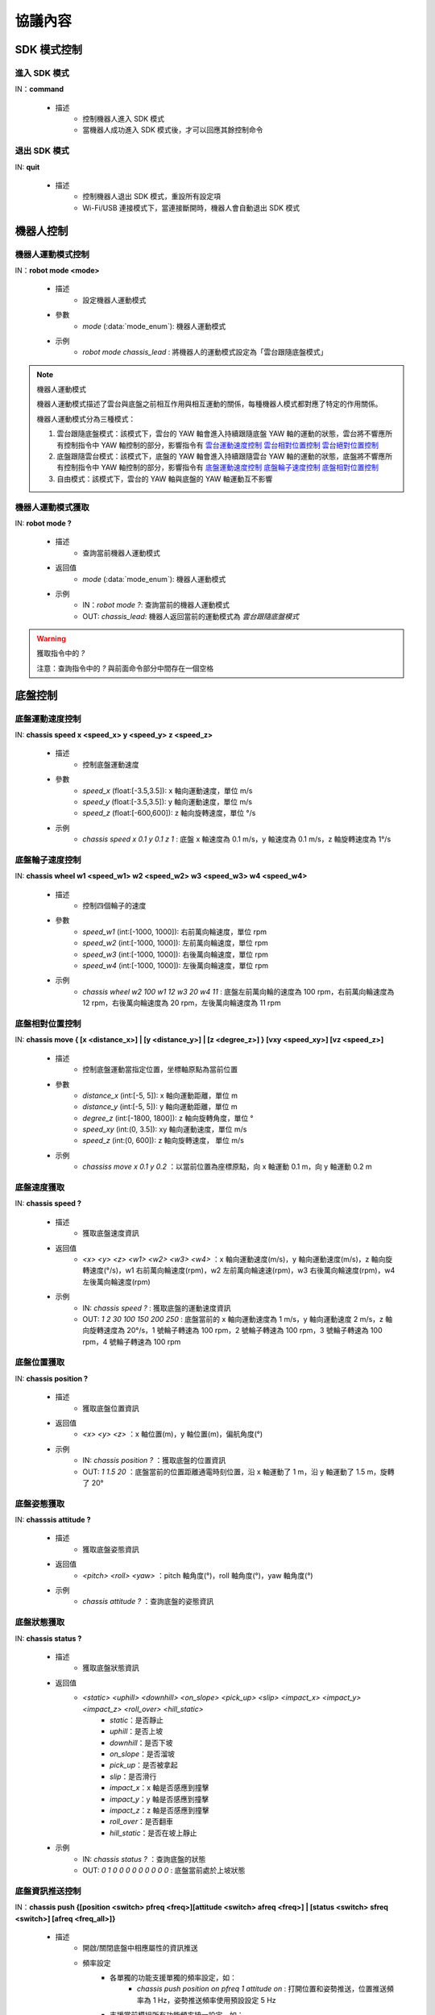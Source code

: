 =========
協議內容
=========

*************************
SDK 模式控制
*************************

^^^^^^^^^^^^^^^^^^^^^^^^^
進入 SDK 模式
^^^^^^^^^^^^^^^^^^^^^^^^^

IN：**command**

    - 描述
        - 控制機器人進入 SDK 模式
        - 當機器人成功進入 SDK 模式後，才可以回應其餘控制命令


^^^^^^^^^^^^^^^^^^^^^^^^^
退出 SDK 模式
^^^^^^^^^^^^^^^^^^^^^^^^^


IN: **quit**

    - 描述
        - 控制機器人退出 SDK 模式，重設所有設定項
        - Wi-Fi/USB 連接模式下，當連接斷開時，機器人會自動退出 SDK 模式

*************************
機器人控制
*************************

^^^^^^^^^^^^^^^^^^^^^^^^^
機器人運動模式控制
^^^^^^^^^^^^^^^^^^^^^^^^^

IN：**robot mode <mode>**
  
    - 描述
        - 設定機器人運動模式
    - 參數
        - *mode* (:data:`mode_enum`): 機器人運動模式
    - 示例
        - *robot mode chassis_lead* : 將機器人的運動模式設定為「雲台跟隨底盤模式」

.. note:: 機器人運動模式

    機器人運動模式描述了雲台與底盤之前相互作用與相互運動的關係，每種機器人模式都對應了特定的作用關係。

    機器人運動模式分為三種模式：

    1. 雲台跟隨底盤模式：該模式下，雲台的 YAW 軸會進入持續跟隨底盤 YAW 軸的運動的狀態，雲台將不響應所有控制指令中 YAW 軸控制的部分，影響指令有 `雲台運動速度控制`_ `雲台相對位置控制`_ `雲台絕對位置控制`_
    2. 底盤跟隨雲台模式：該模式下，底盤的 YAW 軸會進入持續跟隨雲台 YAW 軸的運動的狀態，底盤將不響應所有控制指令中 YAW 軸控制的部分，影響指令有 `底盤運動速度控制`_ `底盤輪子速度控制`_ `底盤相對位置控制`_
    3. 自由模式：該模式下，雲台的 YAW 軸與底盤的 YAW 軸運動互不影響

^^^^^^^^^^^^^^^^^^^^^^^^^
機器人運動模式獲取
^^^^^^^^^^^^^^^^^^^^^^^^^

IN: **robot mode ?**

    - 描述
        - 查詢當前機器人運動模式
    - 返回值
        - *mode* (:data:`mode_enum`): 機器人運動模式
    - 示例
        - IN：*robot mode ?*: 查詢當前的機器人運動模式
        - OUT: *chassis_lead*: 機器人返回當前的運動模式為 *雲台跟隨底盤模式*

.. warning:: 獲取指令中的 *?*

    注意：查詢指令中的 *?* 與前面命令部分中間存在一個空格

*************************
底盤控制
*************************

^^^^^^^^^^^^^^^^^^^^^^^^^
底盤運動速度控制
^^^^^^^^^^^^^^^^^^^^^^^^^

IN: **chassis speed x <speed_x>  y <speed_y> z <speed_z>**

    - 描述
        - 控制底盤運動速度
    - 參數
        - *speed_x* (float:[-3.5,3.5]): x 軸向運動速度，單位 m/s
        - *speed_y* (float:[-3.5,3.5]): y 軸向運動速度，單位 m/s
        - *speed_z* (float:[-600,600]): z 軸向旋轉速度，單位 °/s
    - 示例
        - *chassis speed x 0.1 y 0.1 z 1* : 底盤 x 軸速度為 0.1 m/s，y 軸速度為 0.1 m/s，z 軸旋轉速度為 1°/s 


^^^^^^^^^^^^^^^^^^^^^^^^^
底盤輪子速度控制
^^^^^^^^^^^^^^^^^^^^^^^^^

IN: **chassis wheel w1 <speed_w1> w2 <speed_w2> w3 <speed_w3> w4 <speed_w4>**
    
    - 描述
        - 控制四個輪子的速度
    - 參數
        - *speed_w1* (int:[-1000, 1000]): 右前萬向輪速度，單位 rpm
        - *speed_w2* (int:[-1000, 1000]): 左前萬向輪速度，單位 rpm
        - *speed_w3* (int:[-1000, 1000]): 右後萬向輪速度，單位 rpm
        - *speed_w4* (int:[-1000, 1000]): 左後萬向輪速度，單位 rpm
    - 示例
        - *chassis wheel w2 100 w1 12 w3 20 w4 11* : 底盤左前萬向輪的速度為 100 rpm，右前萬向輪速度為 12 rpm，右後萬向輪速度為 20 rpm，左後萬向輪速度為 11 rpm

^^^^^^^^^^^^^^^^^^^^^^^^^
底盤相對位置控制
^^^^^^^^^^^^^^^^^^^^^^^^^

IN: **chassis move { [x <distance_x>] | [y <distance_y>] | [z <degree_z>] } [vxy <speed_xy>] [vz <speed_z>]**
    
    - 描述
        - 控制底盤運動當指定位置，坐標軸原點為當前位置
    - 參數
        - *distance_x* (int:[-5, 5]): x 軸向運動距離，單位 m
        - *distance_y* (int:[-5, 5]): y 軸向運動距離，單位 m
        - *degree_z* (int:[-1800, 1800]): z 軸向旋轉角度，單位 °
        - *speed_xy* (int:(0, 3.5]): xy 軸向運動速度，單位 m/s
        - *speed_z* (int:(0, 600]): z 軸向旋轉速度， 單位 m/s
    - 示例
        - *chassiss move x 0.1 y 0.2* ：以當前位置為座標原點，向 x 軸運動 0.1 m，向 y 軸運動 0.2 m

^^^^^^^^^^^^^^^^^^^^^^^^^
底盤速度獲取
^^^^^^^^^^^^^^^^^^^^^^^^^

IN: **chassis speed ?**

    - 描述
        - 獲取底盤速度資訊
    - 返回值
        - *<x> <y> <z> <w1> <w2> <w3> <w4>* ：x 軸向運動速度(m/s)，y 軸向運動速度(m/s)，z 軸向旋轉速度(°/s)，w1 右前萬向輪速度(rpm)，w2 左前萬向輪速速(rpm)，w3 右後萬向輪速度(rpm)，w4 左後萬向輪速度(rpm)
    - 示例
        - IN: *chassis speed ?* : 獲取底盤的運動速度資訊
        - OUT: *1 2 30 100 150 200 250* : 底盤當前的 x 軸向運動速度為 1 m/s，y 軸向運動速度 2 m/s，z 軸向旋轉速度為 20°/s，1 號輪子轉速為 100 rpm，2 號輪子轉速為 100 rpm，3 號輪子轉速為 100 rpm，4 號輪子轉速為 100 rpm


^^^^^^^^^^^^^^^^^^^^^^^^^
底盤位置獲取
^^^^^^^^^^^^^^^^^^^^^^^^^

IN: **chassis position ?**

    - 描述
        - 獲取底盤位置資訊
    - 返回值
        - *<x> <y> <z>* ：x 軸位置(m)，y 軸位置(m)，偏航角度(°)
    - 示例
        - IN: *chassis position ?* ：獲取底盤的位置資訊
        - OUT: *1 1.5 20* ：底盤當前的位置距離通電時刻位置，沿 x 軸運動了 1 m，沿 y 軸運動了 1.5 m，旋轉了 20°

^^^^^^^^^^^^^^^^^^^^^^^^^
底盤姿態獲取
^^^^^^^^^^^^^^^^^^^^^^^^^

IN: **chasssis attitude ?**

    - 描述
        - 獲取底盤姿態資訊
    - 返回值
        - *<pitch> <roll> <yaw>* ：pitch 軸角度(°)，roll 軸角度(°)，yaw 軸角度(°)
    - 示例
        - *chassis attitude ?* ：查詢底盤的姿態資訊

^^^^^^^^^^^^^^^^^^^^^^^^^
底盤狀態獲取
^^^^^^^^^^^^^^^^^^^^^^^^^

IN: **chassis status ?**

    - 描述 
        - 獲取底盤狀態資訊
    - 返回值
        - *<static> <uphill> <downhill> <on_slope> <pick_up> <slip> <impact_x> <impact_y> <impact_z> <roll_over> <hill_static>* 
            - *static*：是否靜止
            - *uphill*：是否上坡
            - *downhill*：是否下坡
            - *on_slope*：是否溜坡
            - *pick_up*：是否被拿起
            - *slip*：是否滑行
            - *impact_x*：x 軸是否感應到撞擊
            - *impact_y*：y 軸是否感應到撞擊
            - *impact_z*：z 軸是否感應到撞擊
            - *roll_over*：是否翻車
            - *hill_static*：是否在坡上靜止
    - 示例
        - IN: *chassis status ?* ：查詢底盤的狀態
        - OUT: *0 1 0 0 0 0 0 0 0 0 0* : 底盤當前處於上坡狀態

^^^^^^^^^^^^^^^^^^^^^^^^^
底盤資訊推送控制
^^^^^^^^^^^^^^^^^^^^^^^^^

IN：**chassis push {[position <switch> pfreq <freq>][attitude <switch> afreq <freq>] | [status <switch> sfreq <switch>] [afreq <freq_all>]}**

    - 描述
        - 開啟/關閉底盤中相應屬性的資訊推送
        - 頻率設定
            - 各單獨的功能支援單獨的頻率設定，如：
                - *chassis push position on pfreq 1 attitude on* : 打開位置和姿勢推送，位置推送頻率為 1 Hz，姿勢推送頻率使用預設設定 5 Hz
            - 支援當前模組所有功能頻率統一設定，如：
                - chassis push freq 10 #chassis 推送統一為 10 Hz
                - chassis push position pfreq 1 freq 5 #此時有 freq 參數，將會忽略 pfreq
            - 支援的頻率 1, 5, 10, 20, 30, 50
        - 推送資料格式參見 `底盤推送資訊資料`_
    - 參數
        - *switch* (:data:`switch_enum`) ：當此處參數使用 *on* 時，表示開啟對應屬性的推送；當此處參數使用 *off* 時，表示關閉對應屬性的推送
        - *freq* (int:(1,5,10,20,30,50)) ：對應的屬性推送的推送頻率
        - *freq_all* (int:(1,5,10,20,30,50)) : 整個底盤所有相關推送資訊的推送頻率
    - 示例
        - *chassis push attitude on* : 開啟底盤姿態資訊推送
        - *chassis push attitude on status on* ：開啟底盤姿態、狀態資訊推送
        - *chassis push attitude on afreq 1 status on sfreq 5* ：開啟底盤的姿態資訊推送，推送頻率為每秒一次，同時開啟底盤的狀態資訊推送，推送頻率為每秒五次
        - *chassis push freq 10* ：底盤所有資訊推送的頻率為每秒十次

^^^^^^^^^^^^^^^^^^^^^^^^^
底盤推送資訊資料
^^^^^^^^^^^^^^^^^^^^^^^^^

OUT: **chassis push <attr> <data>**

    - 描述
        - 當使用者使能底盤資訊推送後，機器人會以設定的頻率向使用者推送相應資訊
    - 參數
        - *attr* (:data:`chassis_push_attr_enum`) : 訂閱的屬性名稱
        - *data* : 訂閱的屬性資料
            - 當 *attr* 為 **position** 時，*data* 內容為 *<x> <y>*
            - 當 *attr* 為 **attitude** 時，*data* 內容為 *<pitch> <roll> <yaw>*
            - 當 *attr* 為 **status** 時，*data* 內容為 *<static> <uphill> <downhill> <on_slope> <pick_up> <slip> <impact_x> <impact_y> <impact_z> <roll_over> <hill_static>*
    - 示例
        - *chassis push attitude 0.1 1 3* ：當前底盤的 pitch、roll、yaw 姿態資訊分別為 0.1、1、3

*************************
雲台控制
*************************

^^^^^^^^^^^^^^^^^^^^^^^^^
雲台運動速度控制
^^^^^^^^^^^^^^^^^^^^^^^^^

IN: **gimbal speed p <speed> y <speed>**

    - 描述
        - 控制雲台運動速度
    - 參數
        - *p* (float:[-450, 450]) ：pitch 軸速度，單位 °/s
        - *y* (float:[-450, 450]) ：yaw 軸速度，單位 °/s
    - 示例
        - *gimbal speed p 1 y 1* ：雲台的 pitch 軸速度為 1°/s，yaw 軸速度為 1°/s

^^^^^^^^^^^^^^^^^^^^^^^^^
雲台相對位置控制
^^^^^^^^^^^^^^^^^^^^^^^^^

IN: **gimbal move { [p <degree>] [y <degree>] } [vp <speed>] [vy <speed>]**

    - 描述
        - 控制雲台運動到指定位置，坐標軸原點為當前位置
    - 參數 
        - *p* (float:[-55, 55]) ：pitch 軸角度，單位 °
        - *y* (float:[-55, 55]) ：yaw 軸角度，單位 °
        - *vp* (float:[0, 540]) ：pitch 軸運動速速，單位 °/s
        - *vy* (float:[0, 540]) ：yaw 軸運動速度，單位 °/s
    - 示例
        - *gimbal move p 10* ：以當前位置為座標基準，控制雲台運動到 pitch 軸角度為 10° 的狀態

^^^^^^^^^^^^^^^^^^^^^^^^^
雲台絕對位置控制
^^^^^^^^^^^^^^^^^^^^^^^^^

IN: **gimbal moveto { [p <degree>] [y <degree>] } [vp <speed>] [vy <speed>]**

    - 描述
        - 控制雲台運動到指定位置，坐標軸原點為通電位置
    - 參數
        - *p* (int:[-25, 30]) ：pitch 軸角度(°)
        - *y* (int:[-250, 250]) ：yaw 軸角度(°)
        - *vp* (int:[0, 540]) ：pitch 軸運動速速(°)
        - *vy* (int:[0, 540]) ：yaw 軸運動速度(°)
    - 示例
        - *giimbal moveto p 10 y -20 vp 0.1* ：以機器人通電位置為座標基準，控制雲台運動到 pitch 軸角度為 10°，yaw 軸角度為 -20° 的狀態，運動時指定 pitch 軸的運動速度為 0.1°/s

^^^^^^^^^^^^^^^^^^^^^^^^^
雲台休眠控制
^^^^^^^^^^^^^^^^^^^^^^^^^

IN: **gimbal suspend**

    - 描述
        - 控制雲台進入休眠狀態
    - 示例
        - *gimbal suspend* ：使雲台進入休眠狀態

^^^^^^^^^^^^^^^^^^^^^^^^^
雲台恢復控制
^^^^^^^^^^^^^^^^^^^^^^^^^

IN: **gimbal resume**

    - 描述
        - 控制雲台從休眠狀態中恢復
    - 參數
        - *None*
    - 示例
        - *gimbal resume* ：使雲台退出休眠狀態

.. warning:: 休眠狀態
    當雲台進入休眠狀態時，雲台兩軸電機將會釋放控制力，雲台整體不回應任何控制指令。

    要解除雲台休眠狀態，請參見 `雲台恢復控制`_

^^^^^^^^^^^^^^^^^^^^^^^^^
雲台回中控制
^^^^^^^^^^^^^^^^^^^^^^^^^

IN: **gimbal recenter**

    - 描述
        - 雲台回中
    - 示例
        - *gimbal recenter* ：控制雲台回中

^^^^^^^^^^^^^^^^^^^^^^^^^
雲台姿態獲取
^^^^^^^^^^^^^^^^^^^^^^^^^

IN: **gimbal attitude ?**

    - 描述
        - 獲取雲台姿態資訊
    - 返回值
        - *<pitch> <yaw>* ：pitch 軸角度(°)，yaw 軸角度(°)
    - 示例
        - IN：*gimbal attitude ?* ：查詢雲台的角度資訊
        - OUT: *-10 20* ：雲台當前 pitch 軸角度 -10°，yaw 軸角度 20°

^^^^^^^^^^^^^^^^^^^^^^^^^
雲台資訊推送控制
^^^^^^^^^^^^^^^^^^^^^^^^^

IN: **gimbal push <attr> <switch> [afreq <freq_all>]**

    - 描述
        - 開啟/關閉雲台中相應屬性的資訊推送,
        - 推送資料格式參見 `雲台推送資訊資料`_
    - 參數
        - *attr* (:data:`gimbal_push_attr_enum`) : 訂閱的屬性名稱
        - *switch* (:data:`switch_enum`) ：當此處參數使用 *on* 時，表示打開對應屬性的推送；當此處參數使用 *off* 時，表示關閉對應屬性的推送
        - *freq_all* : 雲台所有相關推送資訊的推送頻率
    - 示例
        - *gimbal push attitude on* ：打開雲台的資訊推送

^^^^^^^^^^^^^^^^^^^^^^^^^
雲台推送資訊資料
^^^^^^^^^^^^^^^^^^^^^^^^^

OUT: **gimabal push <attr> <data>**

    - 描述
        - 當使用者使能雲台資訊推送後，機器人會以設定的頻率向使用者推送相應資訊
    - 參數
        - *attr* (:data:`gimbal_push_attr_enum`) : 訂閱的屬性名稱
        - *data*: 訂閱的屬性資料
            - 當 *attr* 為 **attitude** 時，*data* 內容為 *<pitch> <yaw>*
    - 示例
        - *gimbal push attitude 20 10* ：當前雲台的 pitch 角度為 20°，yaw 角度為 10°

*************************
發射器控制
*************************

^^^^^^^^^^^^^^^^^^^^^^^^^
發射器單次發射量控制
^^^^^^^^^^^^^^^^^^^^^^^^^

IN：**blaster bead <num>**

    - 描述
        - 設定發射器單次發射量
    - 參數
        - *num* (int:[1,5]) ：發射量
    - 示例
        - *blaster bead 2* ：控制發射器單次發射兩發

^^^^^^^^^^^^^^^^^^^^^^^^^
發射器發射控制
^^^^^^^^^^^^^^^^^^^^^^^^^

IN: **blaster fire**

    - 描述
        - 控制水彈槍發射一次
    - 示例
        - *blaster fire* ：控制水彈槍發射一次

^^^^^^^^^^^^^^^^^^^^^^^^^
發射器單次發射量獲取
^^^^^^^^^^^^^^^^^^^^^^^^^

IN: **blaster bead ?**

    - - 描述
        - 獲取水彈槍單次發射的水彈數
    - 返回值
        - *<num>* ：水彈槍單次發射的水彈數
    - 示例
        - IN: *blaster bead ?* ：查詢水彈槍單次發射的水彈數
        - OUT: *3* ：當前水彈槍單次發射水彈數量為 3

*************************
裝甲板控制
*************************

^^^^^^^^^^^^^^^^^^^^^^^^^
裝甲板靈敏度控制
^^^^^^^^^^^^^^^^^^^^^^^^^

IN: **armor sensitivity <value>**
    
    - 描述
        - 設定裝甲板打擊檢測靈敏度
    - 參數
        - *value* (int:[1,10]) ：裝甲板靈敏度，數值越大，越容易檢測到打擊。預設靈敏度值為 5
    - 示例
        - *armor sensitivity 1* ：設定裝甲板打擊檢測靈敏度為 1

^^^^^^^^^^^^^^^^^^^^^^^^^
裝甲板靈敏度獲取
^^^^^^^^^^^^^^^^^^^^^^^^^

IN: **armor sensitivity ?**

    - 描述
        - 獲取裝甲板打擊檢測靈敏度
    - 參數
        - *<value>* ：裝甲板靈敏度
    - 示例
        - IN: *armor sensitivity ?* ：查詢裝甲板打擊檢測靈敏度
        - OUT: *5* ：查询装甲板打击检测灵敏度

^^^^^^^^^^^^^^^^^^^^^^^^^
装甲板事件上报控制
^^^^^^^^^^^^^^^^^^^^^^^^^

IN: **armor event <attr> <switch>**

    - 描述
        - 控制装甲板检测事件上报
        - 事件上报数据格式参见 `装甲板事件上报数据`_
    - 参数
        - *attr* (:data:`armor_event_attr_enum`) : 事件属性名称
        - *switch* (:data:`switch_enum`) : 事件属性控制开关
    - 示例
        - *armor event hit on* ：打开装甲板检测事件推送

^^^^^^^^^^^^^^^^^^^^^^^^^
装甲板事件上报数据
^^^^^^^^^^^^^^^^^^^^^^^^^

OUT: **armor event hit <index> <type>**

    - 描述
        - 當發生裝甲板敲擊事件時，可以從事件推送埠接收到該消息
    - 參數
        - *index* (int:[1, 6]) ：當前發生敲擊事件的裝甲板 ID
            - ``1`` 前
            - ``2`` 前
            - ``3`` 前
            - ``4`` 前
            - ``5`` 前
            - ``6`` 前
        - *type* (int:[0, 2]) ：當前敲擊事件的種類
            - ``0`` 水彈攻擊
            - ``1`` 撞擊
            - ``2`` 手敲擊
    - 示例
        - *armor event hit 1 0* ：1 號裝甲板檢測到水彈槍攻擊

*************************
聲音識別控制
*************************

^^^^^^^^^^^^^^^^^^^^^^^^^
聲音識別事件上報控制
^^^^^^^^^^^^^^^^^^^^^^^^^

IN: **sound event <attr> <switch>**

    - 描述
        - 聲音識別時間上報控制，開啟之後會有相關的事件上報
        - 事件上報資料格式詳參見 `聲音識別事件上報資料`_
    - 參數
        - *attr* (:data:`sound_event_attr_enum`) : 事件屬性名稱
        - *switch* (:data:`switch_enum`) : 事件屬性控制開關
    - 示例
        - *sound event applause on* ：開啟聲音（掌聲）識別

^^^^^^^^^^^^^^^^^^^^^^^^^
聲音識別事件上報資料
^^^^^^^^^^^^^^^^^^^^^^^^^

OUT: **sound event <attr> <data>**

    - 描述
        - 當發生特定聲音事件時，可以從事件推送埠接收到該資料
        - 使能該事件請參見 `聲音識別事件上報控制`_
    - 參數
        - *attr* (:data:`sound_event_attr_enum`):  事件屬性名稱
        - *data* ：事件屬性資料
            - 當 *attr* 為 ``applause`` 時， *data* 為 *<count>*，表示短時間內擊掌的次數
    - 示例
        - *sound event applause 2* ：識別到短時間內有 2 次拍掌

*************************
PWM 控制
*************************

^^^^^^^^^^^^^^^^^^^^^^^^^
PWM 輸出占空比控制
^^^^^^^^^^^^^^^^^^^^^^^^^

IN: **pwm value <port_mask> <value>**

    - 描述
        - PWM 輸出占空比設定
    - 參數
        - *port_mask* (hex:0-0xffff) ：PWM 拓展口遮罩組合, 編號為 X 的輸出口對應掩碼為 **1 << (X-1)**
        - *value* (float:0-100) ：PWM 輸出占空比，預設輸出為 12.5
    - 示例
        - *pwm value 1 50* : 控制 1 號 PWM 口的占空比為 50%

^^^^^^^^^^^^^^^^^^^^^^^^^
PWM 輸出頻率控制
^^^^^^^^^^^^^^^^^^^^^^^^^

IN: **pwm freq <port_mask> <value>**

    - 描述
        - PWM 輸出頻率設定
    - 參數
        - *port_mask* (hex:0-0xffff) ：PWM 拓展口掩碼組合, 編號為 X 的輸出口對應遮罩為 **1 << (X-1)**
        - *value* (int:XXX) ：PWM 輸出頻率值
    - 示例
        - *pwm freq 1 1000* : 控制 1 號 PWM 口的頻率為 1000 Hz

*************************
感測器轉接板控制
*************************

^^^^^^^^^^^^^^^^^^^^^^^^^
感測器轉接板 ADC 值獲取
^^^^^^^^^^^^^^^^^^^^^^^^^

IN: **sensor_adapter adc id <adapter_id> port <port_num> ?**

    - 描述
        - 獲取感測器轉接板的 ADC 數值
    - 參數
        - *adapter_id* (int:[1, 6]) ：轉接板的 ID 號
        - *port_num* (int:[1, 2]) ：port 的編號
    - 返回值
        - *adc_value* ：測量得到相應轉接板上指定埠的電壓值，電壓取值範圍[0V, 3,3V] 
    - 示例
        - IN: *sensor_adapter adc id 1 port 1 ?* : 查詢 1 號轉接板上 1 號埠的 ADC 數值
        - OUT: *1.1* ：當前查詢埠 ADC 值為 1.1

^^^^^^^^^^^^^^^^^^^^^^^^^
感測器轉接板 IO 值獲取
^^^^^^^^^^^^^^^^^^^^^^^^^

IN: **sensor_adapter io_level id <adapter_id> port <port_num> ?**

    - - 描述
        - 獲取感測器轉接板 IO 口的邏輯電平
    - 參數
        - *adapter_id* (int:[1, 6]) ：轉接板的 ID 號
        - *port_num* (int:[1, 2]) ：port 的編號
    - 返回值
        - *io_level_value* ：測量得到相應轉接板上指定埠的邏輯電平值，0 或 1
    - 示例
        - IN: *sensor_adapter io_level id 1 port 1 ?* ：查詢 1 號轉接板上 1 號埠的 IO 邏輯電平
        - OUT: *1* ：當前查詢埠的 IO 值為 1 

^^^^^^^^^^^^^^^^^^^^^^^^^^^^^^^^^^^^^^^^^^^^^^^^^^
感測器轉接板 IO 引腳電平跳變時間值獲取
^^^^^^^^^^^^^^^^^^^^^^^^^^^^^^^^^^^^^^^^^^^^^^^^^^

IN: **sensor_adapter pulse_period id <adapter_id> port <port_num>**

    - 描述
        - 獲取感測器轉接板 IO 口電平跳變持續時間
    - 參數
        - *adapter_id* (int:[1, 6])：轉接板的 ID 號
        - *port_num* (int:[1, 2])：port 的編號
    - 返回值
        - *pulse_period_value*: 測量得到相應轉接板上指定埠的電平跳變持續時間值，單位 ms
    - 示例
        - *sensor_adapter pulse_period id 1 port 1* ：查詢 1 號轉接板上 1 號埠的電平跳變持續時間

^^^^^^^^^^^^^^^^^^^^^^^^^
感測器轉接板事件上報控制
^^^^^^^^^^^^^^^^^^^^^^^^^

IN: **sensor_adapter event io_level <switch>**

    - 描述
        - 打開/關閉感測器轉接板電平跳變事件推送，打開後當 IO 上電平跳變時推送消息，見下一章中[感測器轉接板電平跳變事件推送](#感測器轉接板電平跳變推送)的介紹  
    - 參數
        - *switch* (:data:`switch_enum`)：電平跳變事件上報的控制開關
    - 示例
        - *sensor_adapter event io_level on* ：打開感測器轉接板的電平跳變事件推送

^^^^^^^^^^^^^^^^^^^^^^^^^
感測器轉接板事件上報控制
^^^^^^^^^^^^^^^^^^^^^^^^^

OUT: *sensor_adapter event io_level (<id>, <port_num>, <io_level>)*

    - 描述
        - 當感測器轉接板發生電平跳變時推送，可以從事件推送埠接收到此消息
        - 需要打開感測器轉接板電平跳變推送，參見 `感測器轉接板事件上報資料`_
    - 參數
        - *id*：感測器轉接板的 ID
        - *port_num*：IO 的 ID
        - *io_level*：當前的邏輯電平值
    - 示例
        - *sensor_adapter event io_level (1, 1, 0)* ：當前 1 號轉接板的 1 號 IO 的邏輯電平跳變為 0

^^^^^^^^^^^^^^^^^^^^^^^^^
感測器轉接板事件上報資料
^^^^^^^^^^^^^^^^^^^^^^^^^

^^^^^^^^^^^^^^^^^^^^^^^^^
紅外深度感測器開關控制
^^^^^^^^^^^^^^^^^^^^^^^^^

IN: **ir_distance_sensor measure <switch>**

    - 描述
        - 打開/關閉所有紅外感測器開關
    - 參數
        - *switch* (:data:`switch_enum`)：紅外感測器的開關
    - 示例
        - *ir_distance_sensor meaure on* ：打開所有紅外深度感測器

^^^^^^^^^^^^^^^^^^^^^^^^^
紅外深度感測器距離獲取
^^^^^^^^^^^^^^^^^^^^^^^^^

IN: **ir_distance_sensor distance <id> ?**

    - 描述
        - 獲取指定 ID 的紅外深度感測器距離
    - 參數
        - *id* (int:[1, 4])：紅外感測器的 ID
    - 返回值
        - *distance_value*：指定 ID 的紅外感測器測得的距離值，單位 mm
    - 示例
        - IN: *ir_distance_sensor distance 1* ：查詢 1 號紅外深度感測器測得的距離值
        - OUT: *1000* ：當前查詢紅外深度感測器距離值為 1000 mm

*************************
舵機控制
*************************

^^^^^^^^^^^^^^^^^^^^^^^^^
舵機角度控制
^^^^^^^^^^^^^^^^^^^^^^^^^

IN: **servo angle id <servo_id> angle <angle_value>**

    - 描述
        - 設定舵機角度
    - 參數
        - *servo_id* (int:[1, 3])：舵機的 ID
        - *angle_value* (float:[-180, 180])：指定的角度，單位 °
    - 示例
        - *servo angle id 1 angle 20* ：控制 1 號舵機的角度為 20°

^^^^^^^^^^^^^^^^^^^^^^^^^
舵機速度控制
^^^^^^^^^^^^^^^^^^^^^^^^^

IN: **servo speed id <servo_id> speed <speed_value>**

    - 描述
        - 設定指定舵機的速度
    - 參數
        - *servo_id* (int:[1, 3])：舵機的 ID
        - *speed_value* (float:[-1800, 1800])：設定的速度值，單位 °/s 
    - 示例
        - *servo speed id 1 speed 20* ：設定 1 號舵機的速度為 10°/s

^^^^^^^^^^^^^^^^^^^^^^^^^
舵機停止控制
^^^^^^^^^^^^^^^^^^^^^^^^^

IN: **servo stop**

    - 描述
        - 停止舵機運動
    - 示例
        - *servo stop* ：控制舵機停止運動

^^^^^^^^^^^^^^^^^^^^^^^^^
舵機角度查詢
^^^^^^^^^^^^^^^^^^^^^^^^^

IN: **servo angle id <servo_id> ?**

    - 描述
        - 獲取指定舵機的角度
    - 參數
        - *servo_id* (int:[1, 3])：舵機的 ID
    - 返回值
        - *angle_value*  : 指定舵機的角度值
    - 示例
        - IN: *servo angle id 1 ?* ：獲取 1 號舵機的角度值
        - OUT: *30* ：當前查詢舵機角度值為 30°

*************************
機械臂控制
*************************

^^^^^^^^^^^^^^^^^^^^^^^^^
機械臂相對位置運動控制
^^^^^^^^^^^^^^^^^^^^^^^^^

IN: **robotic_arm move x <x_dist> y <y_dist>**

    - 描述
        - 控制機械臂運動一段距離，當前位置為座標原點
    - 參數
        - *x_dist* (float:[])：x 軸運動距離，單位 cm
        - *y_dist* (float:[]) ：y 軸運動距離，單位 cm
    - 示例
        - *robotic_arm move x 5 y 5* ：控制機械臂在 x 軸運動 5 cm，在 y 軸運動 5 cm

^^^^^^^^^^^^^^^^^^^^^^^^^
機械臂絕對位置運動控制
^^^^^^^^^^^^^^^^^^^^^^^^^

IN: **robotic_arm moveto x <x_pos> y <y_pos>**

    - 描述
        - 控制機械臂運動到某位置，機器人通電位置為座標原點
    - 參數
        - *x_pos* (float:[])：x 軸運動到的座標，單位 cm
        - *y_pos* (float:[])：y 軸運動到的座標，單位 cm
    - 示例
        - *robotic_arm moveto x 5 y 5* ：控制機械臂 x 軸運動到 5 cm 的座標位置，y 軸運動到 5 cm 的座標位置

^^^^^^^^^^^^^^^^^^^^^^^^^
機械臂回中控制
^^^^^^^^^^^^^^^^^^^^^^^^^

IN: **robotic_arm recenter**

    - 描述
        - 控制機械臂回中
    - 參數
        - *None*
    - 示例
        - *robotic_arm recenter* ：控制機械臂回中

^^^^^^^^^^^^^^^^^^^^^^^^^
機械臂停止運動控制
^^^^^^^^^^^^^^^^^^^^^^^^^

IN: **robotic_arm stop**

    - 描述
        - 停止機械臂運動
    - 參數
        - *None*
    - 示例
        - *robotic_arm stop* ：停止機械臂運動

^^^^^^^^^^^^^^^^^^^^^^^^^
機械臂絕對位置查詢
^^^^^^^^^^^^^^^^^^^^^^^^^

IN: **robotic_arm position ?**

    - 描述
        - 獲取機械臂的位置
    - 參數
        - *None*
    - 返回值
        - *<x_pos> <y_pos>*: 機械臂的位置座標
            - *x_pos*：x 軸的座標，單位 cm
            - *y_pos*：y 軸的座標，單位 cm
    - 示例
        - IN: *robotic_arm position ?* ：查詢機械臂的位置
        - OUT：*50 60* ：當前查詢機械臂的位置距離標定點 x 軸距離為 50 cm, y 軸距離為 60 cm

*************************
機械爪控制
*************************

^^^^^^^^^^^^^^^^^^^^^^^^^
機械爪張開運動控制
^^^^^^^^^^^^^^^^^^^^^^^^^

IN: **robotic_gripper open [leve <level_num>]**

    - 描述
        - 張開機械爪
    - 參數
        - *level_num* (int:[1,4])：機械爪張開的力度等級，取值範圍[1,4]
    - 示例
        - *robotic_gripper open 1* ：控制機械臂以力度 1 打開

^^^^^^^^^^^^^^^^^^^^^^^^^
機械爪關閉運動控制
^^^^^^^^^^^^^^^^^^^^^^^^^

IN: **robotic_gripper close [leve <level_num>]**

    - 描述
        - 閉合機械爪
    - 參數
        - *level_num* (int:[1,4])：機械爪閉合的力度等級，取值範圍[1,4]
    - 示例
        - *robotic_gripper close 1* ：控制機械臂以力度 1 關閉

.. note:: 機械爪控制力度

    **機械爪控制力度** 描述了機械爪在運動過程中的運動速度以及在堵轉狀態下最大夾取力度

    力度越大，運動速度越快，夾取力越大；反之。

^^^^^^^^^^^^^^^^^^^^^^^^^
機械臂相對位置運動控制
^^^^^^^^^^^^^^^^^^^^^^^^^

IN: **robotic_gripper status ?**

    - 描述
        - 獲取機械爪開合狀態
    - 參數
        - *None*
    - 返回值
        - *status*  : 機械爪當前你的開合狀態
            > ``0`` 機械爪完全閉合
            > ``1`` 機械爪既沒有完全閉合，也沒有完全張開
            > ``2`` 機械爪完全張開
    - 示例
        - IN: *robotic_gripper status ?* ：獲取機械爪的開合狀態
        - OUT: *2* ：當前查詢的機械爪狀態為張開

*************************
影片流控制
*************************

^^^^^^^^^^^^^^^^^^^^^^^^^
影片流開啟控制
^^^^^^^^^^^^^^^^^^^^^^^^^

IN: **stream on**

    - 描述
        - 打開影片流
        - 打開後，可從影片流埠接收到 H.264 編碼的碼流資料
    - 示例
        - *stream on* ：打開影片流

^^^^^^^^^^^^^^^^^^^^^^^^^
影片流關閉控制
^^^^^^^^^^^^^^^^^^^^^^^^^

IN: **stream off**

    - 描述
        - 關閉影片流
        - 關閉影片流後，H.264 編碼的碼流資料將會停止輸出
    - 示例
        - *stream off* ：關閉影片流

*************************
音訊流控制
*************************

^^^^^^^^^^^^^^^^^^^^^^^^^
音訊流開啟控制
^^^^^^^^^^^^^^^^^^^^^^^^^

IN: **audio on**

    - 描述
        - 打開音訊流
        - 關閉音訊流後，可以從音訊流埠接收到 Opus 編碼的音訊流資料
    - 示例
        - *audio on* ：打開音訊流

^^^^^^^^^^^^^^^^^^^^^^^^^
音訊流關閉控制
^^^^^^^^^^^^^^^^^^^^^^^^^

IN: **audio off**

    - 描述
        - 關閉音訊流
        - 關閉音訊流後，Opus 編碼的音訊流資料將會停止輸出
    - 示例
        - *audio off* ：關閉音訊流

*************************
IP 广播
*************************

OUT: **robot ip <ip_addr>**

    - 描述
        - 當未與機器人建立連接時，可以從 IP 廣播埠接收到此消息，連接成功後，該消息停止廣播
        - 描述當前機器人的 IP 位址，適用于與機器人在同一局域網內，但未知機器人 IP 資訊的情況
    - 參數
        - *ip_addr* : 機器人當前 IP 地址
    - 示例
        - *robot ip 192.168.1.102* : 機器人當前的 IP 地址為 192.168.1.102
